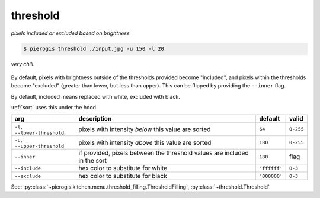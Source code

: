 .. _threshold:

.. py:currentmodule:: pierogis.ingredients

threshold
~~~~~~~~~

*pixels included or excluded based on brightness*

.. code-block:: console

   $ pierogis threshold ./input.jpg -u 150 -l 20

.. figure:: https://media.githubusercontent.com/media/pierogis/pierogis/develop/demo/out/gnome_threshold.png
   :alt: thresholded gnome
   :align: center

   *very chill.*

By default, pixels with brightness outside of the thresholds provided become "included",
and pixels within the thresholds become "excluded" (greater than lower, but less than upper).
This can be flipped by providing the ``--inner`` flag.

By default, included means replaced with white, excluded with black.

:ref:`sort` uses this under the hood.

============================= =================================================== ============ =========
arg                           description                                         default      valid
============================= =================================================== ============ =========
``-l``, ``--lower-threshold`` pixels with intensity *below* this value are sorted ``64``       ``0-255``
``-u``, ``--upper-threshold`` pixels with intensity *above* this value are sorted ``180``      ``0-255``
``--inner``                   if provided, pixels between the threshold values    ``180``      flag
                              are included in the sort
``--include``                 hex color to substitute for white                   ``'ffffff'`` ``0-3``
``--exclude``                 hex color to substitute for black                   ``'000000'`` ``0-3``
============================= =================================================== ============ =========

See: :py:class:`~pierogis.kitchen.menu.threshold_filling.ThresholdFilling`, :py:class:`~threshold.Threshold`